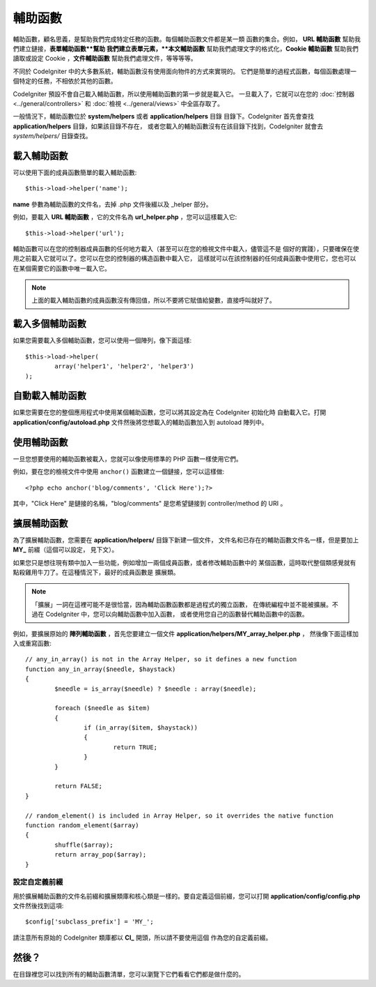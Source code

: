################
輔助函數
################

輔助函數，顧名思義，是幫助我們完成特定任務的函數。每個輔助函數文件都是某一類
函數的集合。例如， **URL 輔助函數** 幫助我們建立鏈接，**表單輔助函數**幫助
我們建立表單元素，**本文輔助函數** 幫助我們處理文字的格式化，**Cookie 輔助函數**
幫助我們讀取或設定 Cookie ，**文件輔助函數** 幫助我們處理文件，等等等等。

不同於 CodeIgniter 中的大多數系統，輔助函數沒有使用面向物件的方式來實現的。
它們是簡單的過程式函數，每個函數處理一個特定的任務，不相依於其他的函數。

CodeIgniter 預設不會自己載入輔助函數，所以使用輔助函數的第一步就是載入它。
一旦載入了，它就可以在您的 :doc:`控制器 <../general/controllers>` 和
:doc:`檢視 <../general/views>` 中全區存取了。

一般情況下，輔助函數位於 **system/helpers** 或者 **application/helpers** 目錄
目錄下。CodeIgniter 首先會查找 **application/helpers** 目錄，如果該目錄不存在，
或者您載入的輔助函數沒有在該目錄下找到，CodeIgniter 就會去 *system/helpers/* 目錄查找。

載入輔助函數
================

可以使用下面的成員函數簡單的載入輔助函數::

	$this->load->helper('name');

**name** 參數為輔助函數的文件名，去掉 .php 文件後綴以及 _helper 部分。

例如，要載入 **URL 輔助函數** ，它的文件名為 **url_helper.php** ，您可以這樣載入它::

	$this->load->helper('url');

輔助函數可以在您的控制器成員函數的任何地方載入（甚至可以在您的檢視文件中載入，儘管這不是
個好的實踐），只要確保在使用之前載入它就可以了。您可以在您的控制器的構造函數中載入它，
這樣就可以在該控制器的任何成員函數中使用它，您也可以在某個需要它的函數中唯一載入它。

.. note:: 上面的載入輔助函數的成員函數沒有傳回值，所以不要將它賦值給變數，直接呼叫就好了。

載入多個輔助函數
========================

如果您需要載入多個輔助函數，您可以使用一個陣列，像下面這樣::

	$this->load->helper(
		array('helper1', 'helper2', 'helper3')
	);

自動載入輔助函數
====================

如果您需要在您的整個應用程式中使用某個輔助函數，您可以將其設定為在 CodeIgniter 初始化時
自動載入它。打開 **application/config/autoload.php** 文件然後將您想載入的輔助函數加入到
autoload 陣列中。

使用輔助函數
==============

一旦您想要使用的輔助函數被載入，您就可以像使用標準的 PHP 函數一樣使用它們。

例如，要在您的檢視文件中使用 ``anchor()`` 函數建立一個鏈接，您可以這樣做::

	<?php echo anchor('blog/comments', 'Click Here');?>

其中，"Click Here" 是鏈接的名稱，"blog/comments" 是您希望鏈接到 
controller/method 的 URI 。

擴展輔助函數
===================

為了擴展輔助函數，您需要在 **application/helpers/** 目錄下新建一個文件，
文件名和已存在的輔助函數文件名一樣，但是要加上 **MY\_** 前綴（這個可以設定，
見下文）。

如果您只是想往現有類中加入一些功能，例如增加一兩個成員函數，或者修改輔助函數中的
某個函數，這時取代整個類感覺就有點殺雞用牛刀了。在這種情況下，最好的成員函數是
擴展類。

.. note:: 「擴展」一詞在這裡可能不是很恰當，因為輔助函數函數都是過程式的獨立函數，
	在傳統編程中並不能被擴展。不過在 CodeIgniter 中，您可以向輔助函數中加入函數，
	或者使用您自己的函數替代輔助函數中的函數。

例如，要擴展原始的 **陣列輔助函數** ，首先您要建立一個文件 **application/helpers/MY_array_helper.php** ，
然後像下面這樣加入或重寫函數::

	// any_in_array() is not in the Array Helper, so it defines a new function
	function any_in_array($needle, $haystack)
	{
		$needle = is_array($needle) ? $needle : array($needle);

		foreach ($needle as $item)
		{
			if (in_array($item, $haystack))
			{
				return TRUE;
			}
	        }

		return FALSE;
	}

	// random_element() is included in Array Helper, so it overrides the native function
	function random_element($array)
	{
		shuffle($array);
		return array_pop($array);
	}

設定自定義前綴
-----------------------

用於擴展輔助函數的文件名前綴和擴展類庫和核心類是一樣的。要自定義這個前綴，您可以打開
**application/config/config.php** 文件然後找到這項::

	$config['subclass_prefix'] = 'MY_';

請注意所有原始的 CodeIgniter 類庫都以 **CI\_** 開頭，所以請不要使用這個
作為您的自定義前綴。

然後？
=========

在目錄裡您可以找到所有的輔助函數清單，您可以瀏覽下它們看看它們都是做什麼的。